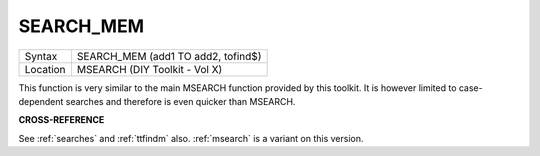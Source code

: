 ..  _search-mem:

SEARCH\_MEM
===========

+----------+-------------------------------------------------------------------+
| Syntax   |  SEARCH\_MEM (add1 TO add2, tofind$)                              |
+----------+-------------------------------------------------------------------+
| Location |  MSEARCH (DIY Toolkit - Vol X)                                    |
+----------+-------------------------------------------------------------------+

This function is very similar to the main MSEARCH function provided by
this toolkit. It is however limited to case-dependent searches and
therefore is even quicker than MSEARCH.

**CROSS-REFERENCE**

See :ref:`searches` and
:ref:`ttfindm` also.
:ref:`msearch` is a variant on this version.

